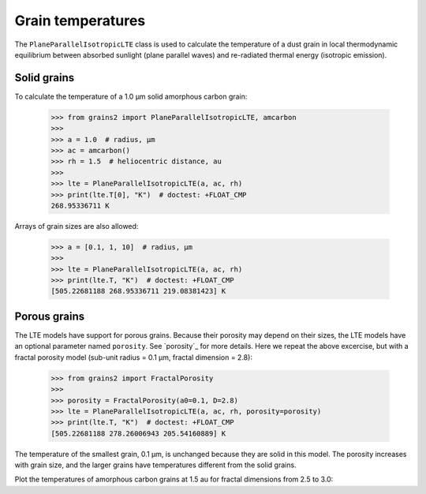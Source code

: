 Grain temperatures
==================

The ``PlaneParallelIsotropicLTE`` class is used to calculate the temperature of a dust grain in local thermodynamic equilibrium between absorbed sunlight (plane parallel waves) and re-radiated thermal energy (isotropic emission).

Solid grains
------------

To calculate the temperature of a 1.0 μm solid amorphous carbon grain:

   >>> from grains2 import PlaneParallelIsotropicLTE, amcarbon
   >>>
   >>> a = 1.0  # radius, μm
   >>> ac = amcarbon()
   >>> rh = 1.5  # heliocentric distance, au
   >>>
   >>> lte = PlaneParallelIsotropicLTE(a, ac, rh)
   >>> print(lte.T[0], "K")  # doctest: +FLOAT_CMP
   268.95336711 K

Arrays of grain sizes are also allowed:

   >>> a = [0.1, 1, 10]  # radius, μm
   >>>
   >>> lte = PlaneParallelIsotropicLTE(a, ac, rh)
   >>> print(lte.T, "K")  # doctest: +FLOAT_CMP
   [505.22681188 268.95336711 219.08381423] K


Porous grains
-------------

The LTE models have support for porous grains.  Because their porosity may depend
on their sizes, the LTE models have an optional parameter named ``porosity``.  See `porosity`_ for more details.  Here we repeat the above excercise, but with a fractal porosity model (sub-unit radius = 0.1 μm, fractal dimension = 2.8):

   >>> from grains2 import FractalPorosity
   >>>
   >>> porosity = FractalPorosity(a0=0.1, D=2.8)
   >>> lte = PlaneParallelIsotropicLTE(a, ac, rh, porosity=porosity)
   >>> print(lte.T, "K")  # doctest: +FLOAT_CMP
   [505.22681188 278.26006943 205.54160889] K

The temperature of the smallest grain, 0.1 μm, is unchanged because they are solid in this model.  The porosity increases with grain size, and the larger grains have temperatures different from the solid grains.

Plot the temperatures of amorphous carbon grains at 1.5 au for fractal dimensions from 2.5 to 3.0:

.. plot::

   import numpy as np
   import matplotlib.pyplot as plt
   from grains2 import PlaneParallelIsotropicLTE, FractalPorosity, amcarbon

   D = [2.5, 2.6, 2.7, 2.8, 2.9, 3.0]
   a = np.logspace(-1, 2)
   ac = amcarbon()
   rh = 1.5
   T = np.zeros((6, len(a)))

   fig, ax = plt.subplots()

   for i in range(len(D)):
       porosity = FractalPorosity(0.1, D[i])
       lte = PlaneParallelIsotropicLTE(a, ac, rh, porosity=porosity)
       ax.plot(a, lte.T, label=D[i])

   ax.legend()
   plt.setp(
       ax,
       xlabel="Radius (μm)",
       xscale="log",
       xlim=(0.1, 100),
       ylabel="$T$",
   )
   plt.tight_layout()
